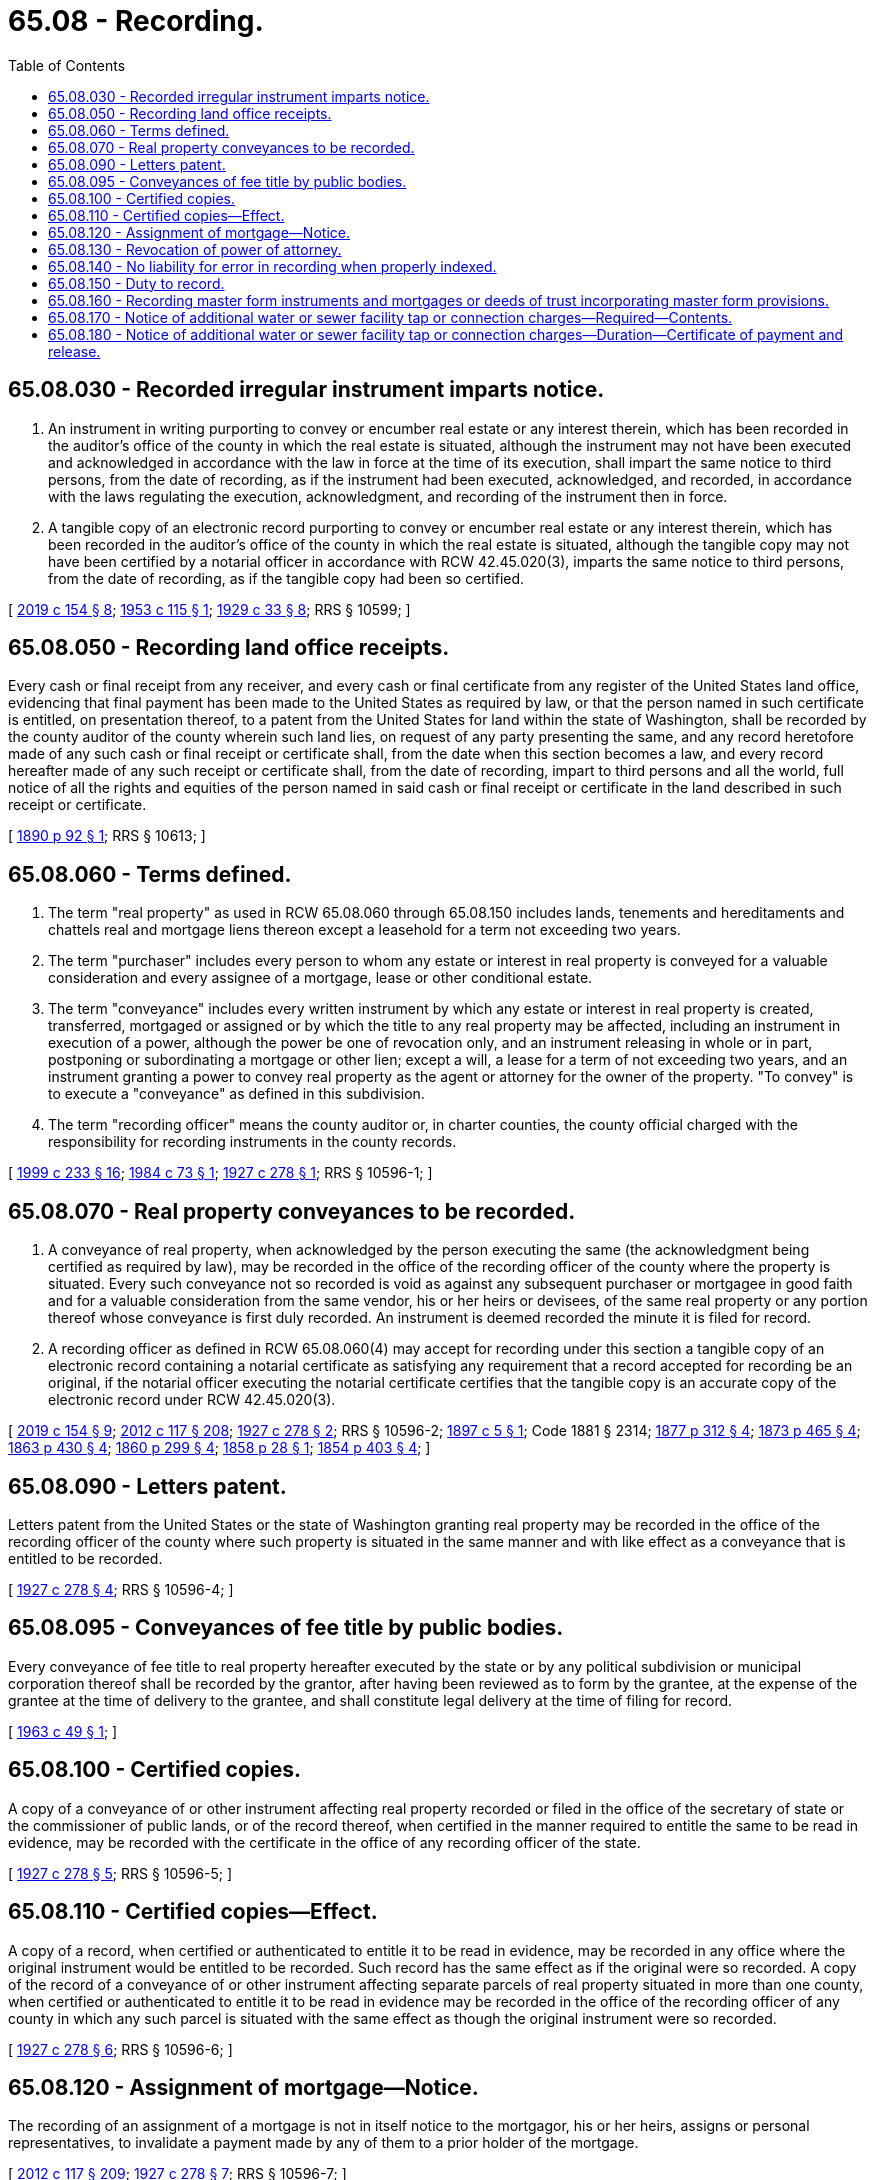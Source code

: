 = 65.08 - Recording.
:toc:

== 65.08.030 - Recorded irregular instrument imparts notice.
. An instrument in writing purporting to convey or encumber real estate or any interest therein, which has been recorded in the auditor's office of the county in which the real estate is situated, although the instrument may not have been executed and acknowledged in accordance with the law in force at the time of its execution, shall impart the same notice to third persons, from the date of recording, as if the instrument had been executed, acknowledged, and recorded, in accordance with the laws regulating the execution, acknowledgment, and recording of the instrument then in force.

. A tangible copy of an electronic record purporting to convey or encumber real estate or any interest therein, which has been recorded in the auditor's office of the county in which the real estate is situated, although the tangible copy may not have been certified by a notarial officer in accordance with RCW 42.45.020(3), imparts the same notice to third persons, from the date of recording, as if the tangible copy had been so certified.

[ http://lawfilesext.leg.wa.gov/biennium/2019-20/Pdf/Bills/Session%20Laws/Senate/5641.SL.pdf?cite=2019%20c%20154%20§%208[2019 c 154 § 8]; http://leg.wa.gov/CodeReviser/documents/sessionlaw/1953c115.pdf?cite=1953%20c%20115%20§%201[1953 c 115 § 1]; http://leg.wa.gov/CodeReviser/documents/sessionlaw/1929c33.pdf?cite=1929%20c%2033%20§%208[1929 c 33 § 8]; RRS § 10599; ]

== 65.08.050 - Recording land office receipts.
Every cash or final receipt from any receiver, and every cash or final certificate from any register of the United States land office, evidencing that final payment has been made to the United States as required by law, or that the person named in such certificate is entitled, on presentation thereof, to a patent from the United States for land within the state of Washington, shall be recorded by the county auditor of the county wherein such land lies, on request of any party presenting the same, and any record heretofore made of any such cash or final receipt or certificate shall, from the date when this section becomes a law, and every record hereafter made of any such receipt or certificate shall, from the date of recording, impart to third persons and all the world, full notice of all the rights and equities of the person named in said cash or final receipt or certificate in the land described in such receipt or certificate.

[ http://leg.wa.gov/CodeReviser/documents/sessionlaw/1890c92.pdf?cite=1890%20p%2092%20§%201[1890 p 92 § 1]; RRS § 10613; ]

== 65.08.060 - Terms defined.
. The term "real property" as used in RCW 65.08.060 through 65.08.150 includes lands, tenements and hereditaments and chattels real and mortgage liens thereon except a leasehold for a term not exceeding two years.

. The term "purchaser" includes every person to whom any estate or interest in real property is conveyed for a valuable consideration and every assignee of a mortgage, lease or other conditional estate.

. The term "conveyance" includes every written instrument by which any estate or interest in real property is created, transferred, mortgaged or assigned or by which the title to any real property may be affected, including an instrument in execution of a power, although the power be one of revocation only, and an instrument releasing in whole or in part, postponing or subordinating a mortgage or other lien; except a will, a lease for a term of not exceeding two years, and an instrument granting a power to convey real property as the agent or attorney for the owner of the property. "To convey" is to execute a "conveyance" as defined in this subdivision.

. The term "recording officer" means the county auditor or, in charter counties, the county official charged with the responsibility for recording instruments in the county records.

[ http://lawfilesext.leg.wa.gov/biennium/1999-00/Pdf/Bills/Session%20Laws/House/1647-S.SL.pdf?cite=1999%20c%20233%20§%2016[1999 c 233 § 16]; http://leg.wa.gov/CodeReviser/documents/sessionlaw/1984c73.pdf?cite=1984%20c%2073%20§%201[1984 c 73 § 1]; http://leg.wa.gov/CodeReviser/documents/sessionlaw/1927c278.pdf?cite=1927%20c%20278%20§%201[1927 c 278 § 1]; RRS § 10596-1; ]

== 65.08.070 - Real property conveyances to be recorded.
. A conveyance of real property, when acknowledged by the person executing the same (the acknowledgment being certified as required by law), may be recorded in the office of the recording officer of the county where the property is situated. Every such conveyance not so recorded is void as against any subsequent purchaser or mortgagee in good faith and for a valuable consideration from the same vendor, his or her heirs or devisees, of the same real property or any portion thereof whose conveyance is first duly recorded. An instrument is deemed recorded the minute it is filed for record.

. A recording officer as defined in RCW 65.08.060(4) may accept for recording under this section a tangible copy of an electronic record containing a notarial certificate as satisfying any requirement that a record accepted for recording be an original, if the notarial officer executing the notarial certificate certifies that the tangible copy is an accurate copy of the electronic record under RCW 42.45.020(3).

[ http://lawfilesext.leg.wa.gov/biennium/2019-20/Pdf/Bills/Session%20Laws/Senate/5641.SL.pdf?cite=2019%20c%20154%20§%209[2019 c 154 § 9]; http://lawfilesext.leg.wa.gov/biennium/2011-12/Pdf/Bills/Session%20Laws/Senate/6095.SL.pdf?cite=2012%20c%20117%20§%20208[2012 c 117 § 208]; http://leg.wa.gov/CodeReviser/documents/sessionlaw/1927c278.pdf?cite=1927%20c%20278%20§%202[1927 c 278 § 2]; RRS § 10596-2; http://leg.wa.gov/CodeReviser/documents/sessionlaw/1897c5.pdf?cite=1897%20c%205%20§%201[1897 c 5 § 1]; Code 1881 § 2314; http://leg.wa.gov/CodeReviser/Pages/session_laws.aspx?cite=1877%20p%20312%20§%204[1877 p 312 § 4]; http://leg.wa.gov/CodeReviser/Pages/session_laws.aspx?cite=1873%20p%20465%20§%204[1873 p 465 § 4]; http://leg.wa.gov/CodeReviser/Pages/session_laws.aspx?cite=1863%20p%20430%20§%204[1863 p 430 § 4]; http://leg.wa.gov/CodeReviser/Pages/session_laws.aspx?cite=1860%20p%20299%20§%204[1860 p 299 § 4]; http://leg.wa.gov/CodeReviser/Pages/session_laws.aspx?cite=1858%20p%2028%20§%201[1858 p 28 § 1]; http://leg.wa.gov/CodeReviser/Pages/session_laws.aspx?cite=1854%20p%20403%20§%204[1854 p 403 § 4]; ]

== 65.08.090 - Letters patent.
Letters patent from the United States or the state of Washington granting real property may be recorded in the office of the recording officer of the county where such property is situated in the same manner and with like effect as a conveyance that is entitled to be recorded.

[ http://leg.wa.gov/CodeReviser/documents/sessionlaw/1927c278.pdf?cite=1927%20c%20278%20§%204[1927 c 278 § 4]; RRS § 10596-4; ]

== 65.08.095 - Conveyances of fee title by public bodies.
Every conveyance of fee title to real property hereafter executed by the state or by any political subdivision or municipal corporation thereof shall be recorded by the grantor, after having been reviewed as to form by the grantee, at the expense of the grantee at the time of delivery to the grantee, and shall constitute legal delivery at the time of filing for record.

[ http://leg.wa.gov/CodeReviser/documents/sessionlaw/1963c49.pdf?cite=1963%20c%2049%20§%201[1963 c 49 § 1]; ]

== 65.08.100 - Certified copies.
A copy of a conveyance of or other instrument affecting real property recorded or filed in the office of the secretary of state or the commissioner of public lands, or of the record thereof, when certified in the manner required to entitle the same to be read in evidence, may be recorded with the certificate in the office of any recording officer of the state.

[ http://leg.wa.gov/CodeReviser/documents/sessionlaw/1927c278.pdf?cite=1927%20c%20278%20§%205[1927 c 278 § 5]; RRS § 10596-5; ]

== 65.08.110 - Certified copies—Effect.
A copy of a record, when certified or authenticated to entitle it to be read in evidence, may be recorded in any office where the original instrument would be entitled to be recorded. Such record has the same effect as if the original were so recorded. A copy of the record of a conveyance of or other instrument affecting separate parcels of real property situated in more than one county, when certified or authenticated to entitle it to be read in evidence may be recorded in the office of the recording officer of any county in which any such parcel is situated with the same effect as though the original instrument were so recorded.

[ http://leg.wa.gov/CodeReviser/documents/sessionlaw/1927c278.pdf?cite=1927%20c%20278%20§%206[1927 c 278 § 6]; RRS § 10596-6; ]

== 65.08.120 - Assignment of mortgage—Notice.
The recording of an assignment of a mortgage is not in itself notice to the mortgagor, his or her heirs, assigns or personal representatives, to invalidate a payment made by any of them to a prior holder of the mortgage.

[ http://lawfilesext.leg.wa.gov/biennium/2011-12/Pdf/Bills/Session%20Laws/Senate/6095.SL.pdf?cite=2012%20c%20117%20§%20209[2012 c 117 § 209]; http://leg.wa.gov/CodeReviser/documents/sessionlaw/1927c278.pdf?cite=1927%20c%20278%20§%207[1927 c 278 § 7]; RRS § 10596-7; ]

== 65.08.130 - Revocation of power of attorney.
A power of attorney or other instrument recorded pursuant to RCW 65.08.060 through 65.08.150 is not deemed revoked by any act of the party by whom it was executed unless the instrument of revocation is also recorded in the same office in which the instrument granting the power was recorded.

[ http://leg.wa.gov/CodeReviser/documents/sessionlaw/1927c278.pdf?cite=1927%20c%20278%20§%208[1927 c 278 § 8]; RRS § 10596-8; ]

== 65.08.140 - No liability for error in recording when properly indexed.
A recording officer is not liable for recording an instrument in a wrong book, volume or set of records if the instrument is properly indexed with a reference to the volume and page or recording number where the instrument is actually of record.

[ http://lawfilesext.leg.wa.gov/biennium/1999-00/Pdf/Bills/Session%20Laws/House/1647-S.SL.pdf?cite=1999%20c%20233%20§%2017[1999 c 233 § 17]; http://leg.wa.gov/CodeReviser/documents/sessionlaw/1927c278.pdf?cite=1927%20c%20278%20§%209[1927 c 278 § 9]; RRS § 10596-9; ]

== 65.08.150 - Duty to record.
A recording officer, upon payment or tender to him or her of the lawful fees therefor, shall record in his or her office any instrument authorized or permitted to be so recorded by the laws of this state or by the laws of the United States.

[ http://lawfilesext.leg.wa.gov/biennium/2011-12/Pdf/Bills/Session%20Laws/Senate/6095.SL.pdf?cite=2012%20c%20117%20§%20210[2012 c 117 § 210]; http://leg.wa.gov/CodeReviser/documents/sessionlaw/1943c23.pdf?cite=1943%20c%2023%20§%201[1943 c 23 § 1]; http://leg.wa.gov/CodeReviser/documents/sessionlaw/1927c278.pdf?cite=1927%20c%20278%20§%2010[1927 c 278 § 10]; RRS § 10596-10; ]

== 65.08.160 - Recording master form instruments and mortgages or deeds of trust incorporating master form provisions.
A mortgage or deed of trust of real estate may be recorded and constructive notice of the same and the contents thereof given in the following manner:

. An instrument containing a form or forms of covenants, conditions, obligations, powers, and other clauses of a mortgage or deed of trust may be recorded in the office of the county auditor of any county and the auditor of such county, upon the request of any person, on tender of the lawful fees therefor, shall record the same. Every such instrument shall be entitled on the face thereof as a "Master form recorded by  .  .  .  (name of person causing the instrument to be recorded)." Such instrument need not be acknowledged to be entitled to record.

. When any such instrument is recorded, the county auditor shall index such instrument under the name of the person causing it to be recorded in the manner provided for miscellaneous instruments relating to real estate.

. Thereafter any of the provisions of such master form instrument may be incorporated by reference in any mortgage or deed of trust of real estate situated within this state, if such reference in the mortgage or deed of trust states that the master form instrument was recorded in the county in which the mortgage or deed of trust is offered for record, the date when and the book and page or pages or recording number where such master form instrument was recorded, and that a copy of such master form instrument was furnished to the person executing the mortgage or deed of trust. The recording of any mortgage or deed of trust which has so incorporated by reference therein any of the provisions of a master form instrument recorded as provided in this section shall have like effect as if such provisions of the master form so incorporated by reference had been set forth fully in the mortgage or deed of trust.

. Whenever a mortgage or deed of trust is presented for recording on which is set forth matter purporting to be a copy or reproduction of such master form instrument or of part thereof, identified by its title as provided in subsection (1) of this section and stating the date when it was recorded and the book and page where it was recorded, preceded by the words "do not record" or "not to be recorded," and plainly separated from the matter to be recorded as a part of the mortgage or deed of trust in such manner that it will not appear upon a photographic reproduction of any page containing any part of the mortgage or deed of trust, such matter shall not be recorded by the county auditor to whom the instrument is presented for recording; in such case the county auditor shall record only the mortgage or deed of trust apart from such matter and shall not be liable for so doing, any other provisions of law to the contrary notwithstanding.

[ http://lawfilesext.leg.wa.gov/biennium/1999-00/Pdf/Bills/Session%20Laws/House/1647-S.SL.pdf?cite=1999%20c%20233%20§%2018[1999 c 233 § 18]; http://leg.wa.gov/CodeReviser/documents/sessionlaw/1967c148.pdf?cite=1967%20c%20148%20§%201[1967 c 148 § 1]; ]

== 65.08.170 - Notice of additional water or sewer facility tap or connection charges—Required—Contents.
When any municipality as defined in *RCW 35.91.020 or any county has levied or intends to levy a charge on property pertaining to:

. The amount required by the provisions of a contract pursuant to RCW 35.91.020 under which the water or sewer facilities so tapped into or used were constructed; or

. Any connection charges which are in fact reimbursement for the cost of facilities constructed by the sale of revenue bonds; or

. The additional connection charge authorized in RCW 35.92.025;

such municipality or county shall record in the office in which deeds are recorded of the county or counties in which such facility is located a notice of additional tap or connection charges. Such notice shall contain either the legal description of the land affected by such additional tap or connection charges or a map making appropriate references to the United States government survey showing in outline the land affected or to be affected by such additional tap or connection charges.

[ http://leg.wa.gov/CodeReviser/documents/sessionlaw/1977c72.pdf?cite=1977%20c%2072%20§%201[1977 c 72 § 1]; ]

== 65.08.180 - Notice of additional water or sewer facility tap or connection charges—Duration—Certificate of payment and release.
The notice required by RCW 65.08.170, when duly recorded, shall be effective until there is recorded in the same office in which the notice was recorded a certificate of payment and release executed by the municipality or county. Such certificate shall contain a legal description of the particular parcel of land so released and shall be recorded within thirty days of the date of payment thereof.

[ http://leg.wa.gov/CodeReviser/documents/sessionlaw/1977c72.pdf?cite=1977%20c%2072%20§%202[1977 c 72 § 2]; ]

